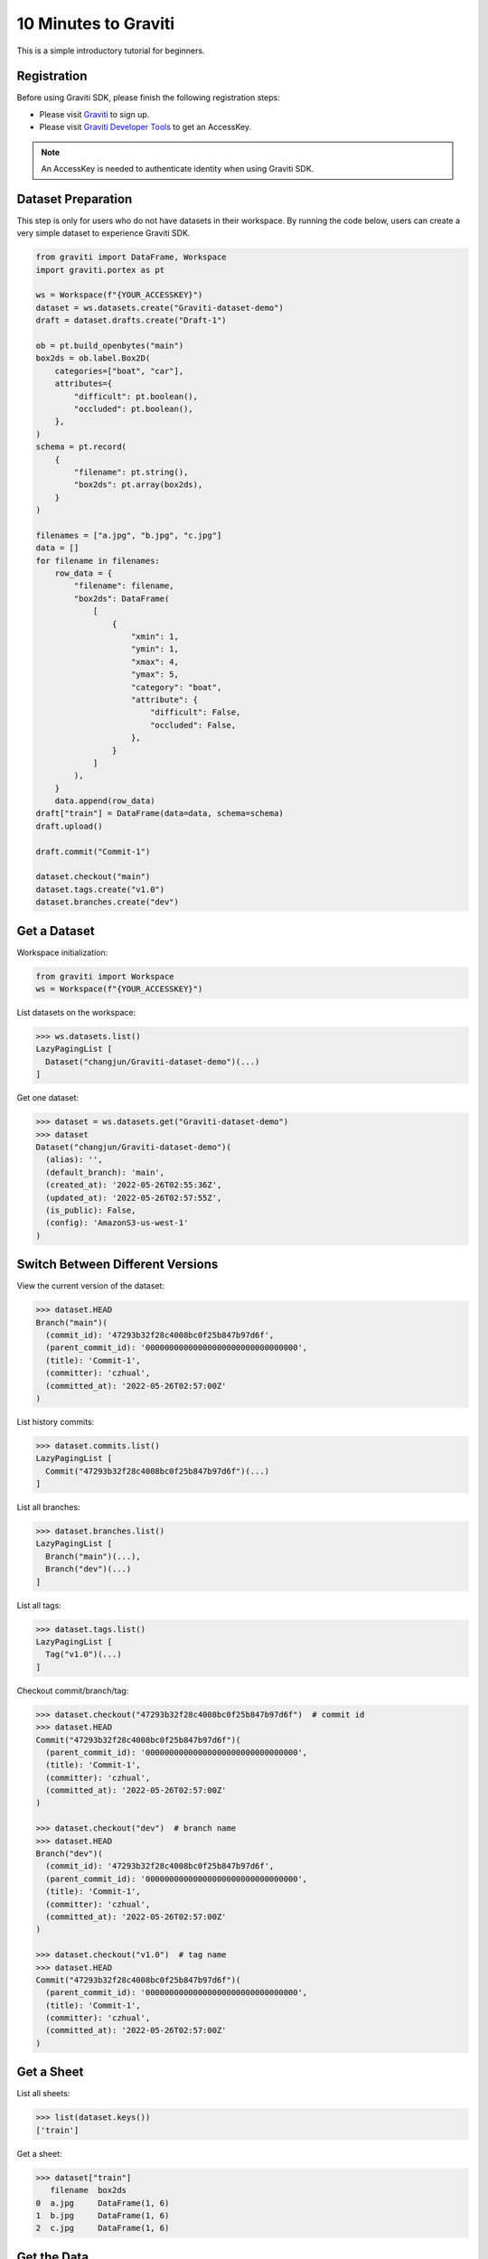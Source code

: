 ..
 Copyright 2022 Graviti. Licensed under MIT License.

#######################
 10 Minutes to Graviti
#######################

This is a simple introductory tutorial for beginners.

**************
 Registration
**************

Before using Graviti SDK, please finish the following registration steps:

- Please visit `Graviti`_ to sign up.
- Please visit `Graviti Developer Tools`_ to get an AccessKey.

.. _Graviti: https://www.graviti.com
.. _Graviti Developer Tools: https://gas.graviti.com/tensorbay/developer

.. note::
   An AccessKey is needed to authenticate identity when using Graviti SDK.

*********************
 Dataset Preparation
*********************

This step is only for users who do not have datasets in their workspace. By running the code
below, users can create a very simple dataset to experience Graviti SDK.

.. code:: python

   from graviti import DataFrame, Workspace
   import graviti.portex as pt

   ws = Workspace(f"{YOUR_ACCESSKEY}")
   dataset = ws.datasets.create("Graviti-dataset-demo")
   draft = dataset.drafts.create("Draft-1")

   ob = pt.build_openbytes("main")
   box2ds = ob.label.Box2D(
       categories=["boat", "car"],
       attributes={
           "difficult": pt.boolean(),
           "occluded": pt.boolean(),
       },
   )
   schema = pt.record(
       {
           "filename": pt.string(),
           "box2ds": pt.array(box2ds),
       }
   )

   filenames = ["a.jpg", "b.jpg", "c.jpg"]
   data = []
   for filename in filenames:
       row_data = {
           "filename": filename,
           "box2ds": DataFrame(
               [
                   {
                       "xmin": 1,
                       "ymin": 1,
                       "xmax": 4,
                       "ymax": 5,
                       "category": "boat",
                       "attribute": {
                           "difficult": False,
                           "occluded": False,
                       },
                   }
               ]
           ),
       }
       data.append(row_data)
   draft["train"] = DataFrame(data=data, schema=schema)
   draft.upload()

   draft.commit("Commit-1")

   dataset.checkout("main")
   dataset.tags.create("v1.0")
   dataset.branches.create("dev")

***************
 Get a Dataset
***************

Workspace initialization:

.. code:: python

   from graviti import Workspace
   ws = Workspace(f"{YOUR_ACCESSKEY}")

List datasets on the workspace:

.. code:: python

   >>> ws.datasets.list()
   LazyPagingList [
     Dataset("changjun/Graviti-dataset-demo")(...)
   ]

Get one dataset:

.. code:: python

   >>> dataset = ws.datasets.get("Graviti-dataset-demo")
   >>> dataset
   Dataset("changjun/Graviti-dataset-demo")(
     (alias): '',
     (default_branch): 'main',
     (created_at): '2022-05-26T02:55:36Z',
     (updated_at): '2022-05-26T02:57:55Z',
     (is_public): False,
     (config): 'AmazonS3-us-west-1'
   )

***********************************
 Switch Between Different Versions
***********************************

View the current version of the dataset:

.. code:: python

   >>> dataset.HEAD
   Branch("main")(
     (commit_id): '47293b32f28c4008bc0f25b847b97d6f',
     (parent_commit_id): '00000000000000000000000000000000',
     (title): 'Commit-1',
     (committer): 'czhual',
     (committed_at): '2022-05-26T02:57:00Z'
   )

List history commits:

.. code:: python

   >>> dataset.commits.list()
   LazyPagingList [
     Commit("47293b32f28c4008bc0f25b847b97d6f")(...)
   ]

List all branches:

.. code:: python

   >>> dataset.branches.list()
   LazyPagingList [
     Branch("main")(...),
     Branch("dev")(...)
   ]

List all tags:

.. code:: python

   >>> dataset.tags.list()
   LazyPagingList [
     Tag("v1.0")(...)
   ]

Checkout commit/branch/tag:

.. code:: python

   >>> dataset.checkout("47293b32f28c4008bc0f25b847b97d6f")  # commit id
   >>> dataset.HEAD
   Commit("47293b32f28c4008bc0f25b847b97d6f")(
     (parent_commit_id): '00000000000000000000000000000000',
     (title): 'Commit-1',
     (committer): 'czhual',
     (committed_at): '2022-05-26T02:57:00Z'
   )

   >>> dataset.checkout("dev")  # branch name
   >>> dataset.HEAD
   Branch("dev")(
     (commit_id): '47293b32f28c4008bc0f25b847b97d6f',
     (parent_commit_id): '00000000000000000000000000000000',
     (title): 'Commit-1',
     (committer): 'czhual',
     (committed_at): '2022-05-26T02:57:00Z'
   )

   >>> dataset.checkout("v1.0")  # tag name
   >>> dataset.HEAD
   Commit("47293b32f28c4008bc0f25b847b97d6f")(
     (parent_commit_id): '00000000000000000000000000000000',
     (title): 'Commit-1',
     (committer): 'czhual',
     (committed_at): '2022-05-26T02:57:00Z'
   )


*************
 Get a Sheet
*************

List all sheets:

.. code:: python

   >>> list(dataset.keys())
   ['train']

Get a sheet:

.. code:: python

   >>> dataset["train"]
      filename  box2ds
   0  a.jpg     DataFrame(1, 6)
   1  b.jpg     DataFrame(1, 6)
   2  c.jpg     DataFrame(1, 6)

**************
 Get the Data
**************

Get the DataFrame:

.. code:: python

   >>> df = dataset["train"]
   >>> df
      filename  box2ds
   0  a.jpg     DataFrame(1, 6)
   1  b.jpg     DataFrame(1, 6)
   2  c.jpg     DataFrame(1, 6)


View the schema of the sheet:

.. code:: python

   >>> df.schema
   record(
     fields={
       'filename': string(),
       'box2ds': array(
         items=label.Box2D(
           coords=float32(),
           categories=['boat', 'car'],
           attributes={
             'difficult': boolean(),
             'occluded': boolean(),
           },
         ),
       ),
     },
   )

Get the data by rows or columns:

.. code:: python

   >>> df.loc[0]
   filename  a.jpg
   box2ds    DataFrame(1, 6)

.. code:: python

   >>> df["box2ds"]
   0  DataFrame(1, 6)
   1  DataFrame(1, 6)
   2  DataFrame(1, 6)

.. code:: python

   >>> df.loc[0]["box2ds"]
      xmin  ymin  xmax  ymax  category  attribute
                                        difficult  occluded
   0  1.0   1.0   4.0   5.0   boat      False      False

.. code:: python

   >>> df["box2ds"][0]
       xmin  ymin  xmax  ymax  category  attribute
                                        difficult  occluded
   0  1.0   1.0   4.0   5.0   boat      False      False
